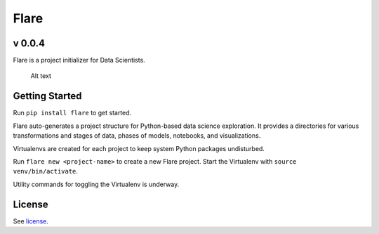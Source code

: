 Flare
=====

v 0.0.4
~~~~~~~

Flare is a project initializer for Data Scientists.

.. figure:: /res/directory.png
   :alt: Sample Directory Structure

   Alt text

Getting Started
~~~~~~~~~~~~~~~

Run ``pip install flare`` to get started.

Flare auto-generates a project structure for Python-based data science
exploration. It provides a directories for various transformations and
stages of data, phases of models, notebooks, and visualizations.

Virtualenvs are created for each project to keep system Python packages
undisturbed.

Run ``flare new <project-name>`` to create a new Flare project. Start
the Virtualenv with ``source venv/bin/activate``.

Utility commands for toggling the Virtualenv is underway.

License
~~~~~~~

See `license`_.

.. _license: https://github.com/francisbautista/flare/blob/master/LICENSE


